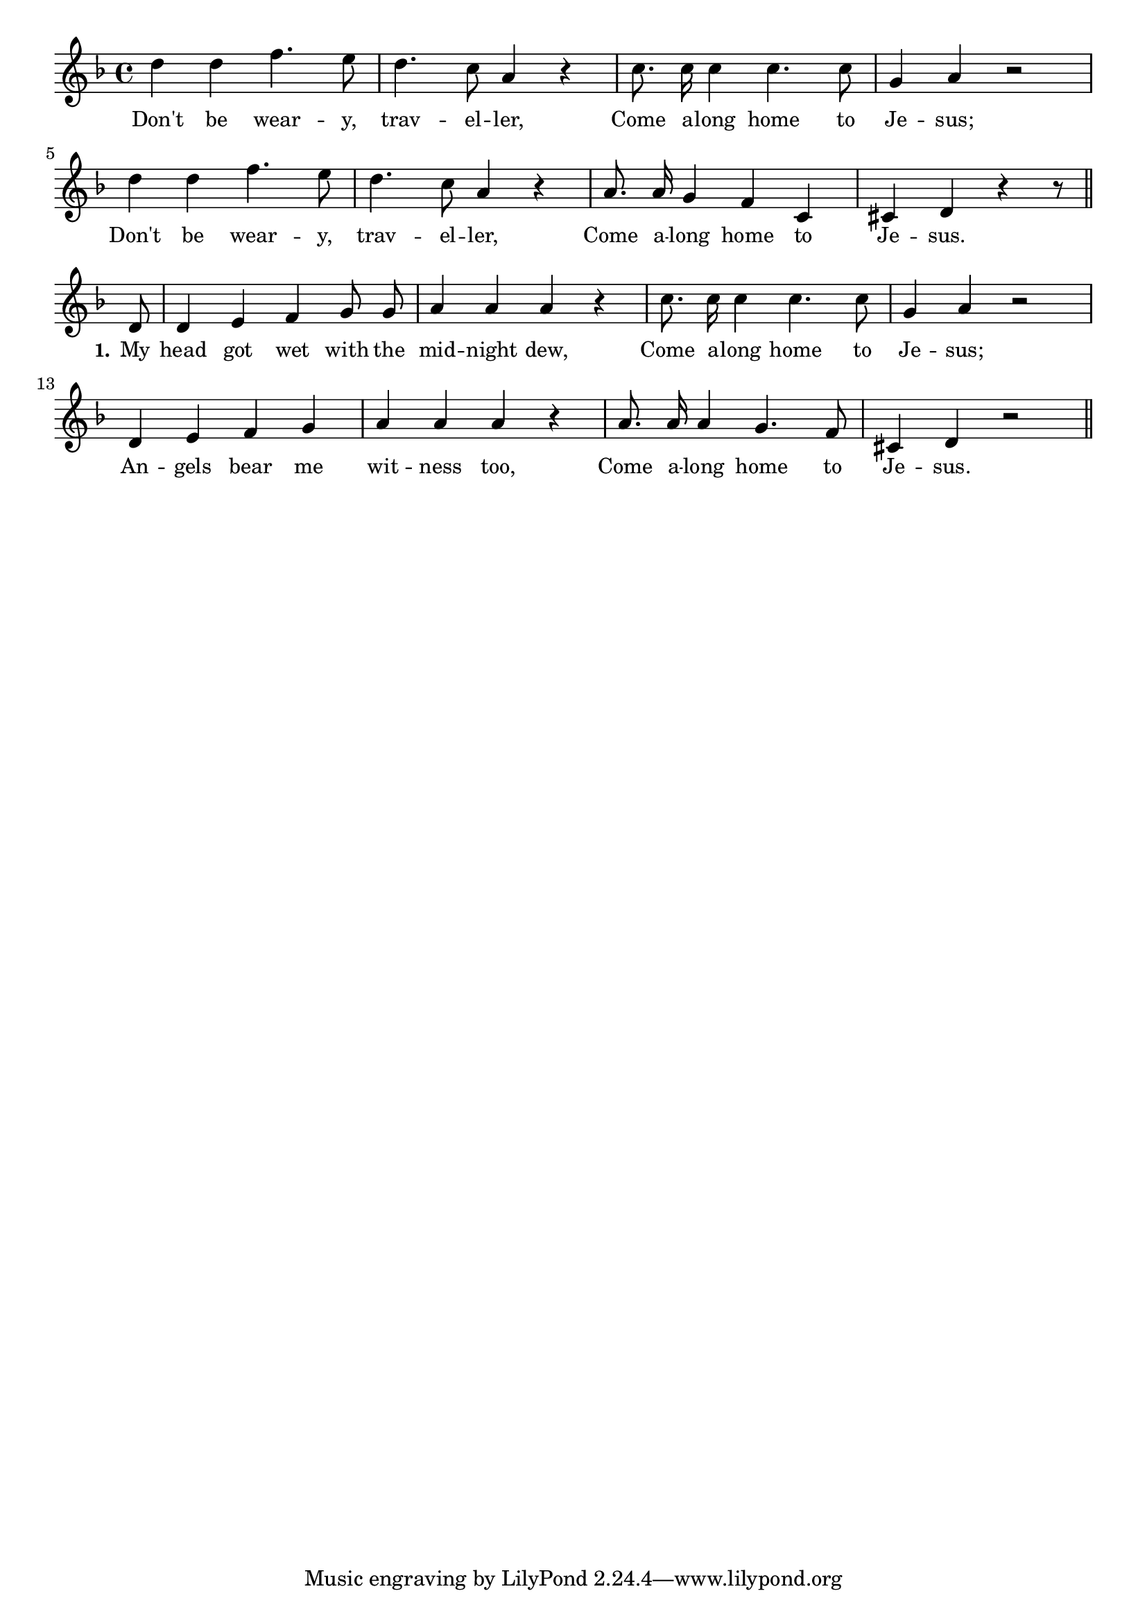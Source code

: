 % 098.ly - Score sheet for "Don't Be Weary, Traveller"
% Copyright (C) 2007  Marcus Brinkmann <marcus@gnu.org>
%
% This score sheet is free software; you can redistribute it and/or
% modify it under the terms of the Creative Commons Legal Code
% Attribution-ShareALike as published by Creative Commons; either
% version 2.0 of the License, or (at your option) any later version.
%
% This score sheet is distributed in the hope that it will be useful,
% but WITHOUT ANY WARRANTY; without even the implied warranty of
% MERCHANTABILITY or FITNESS FOR A PARTICULAR PURPOSE.  See the
% Creative Commons Legal Code Attribution-ShareALike for more details.
%
% You should have received a copy of the Creative Commons Legal Code
% Attribution-ShareALike along with this score sheet; if not, write to
% Creative Commons, 543 Howard Street, 5th Floor,
% San Francisco, CA 94105-3013  United States

\version "2.21.0"

%\header
%{
%  title = "Don't Be Weary, Traveller"
%  composer = "trad."
%}

melody =
<<
     \context Voice
    {
	\set Staff.midiInstrument = "acoustic grand"
	\override Staff.VerticalAxisGroup.minimum-Y-extent = #'(0 . 0)
	
	\autoBeamOff

	\time 4/4
	\clef violin
	\key d \minor
	{
	    d''4 d'' f''4. e''8 | d''4. c''8 a'4 r |
	    c''8. c''16 c''4 c''4. c''8 | g'4 a' r2 |
	    d''4 d'' f''4. e''8 | d''4. c''8 a'4 r |
	    a'8. a'16 g'4 f' c' | cis'4 d' r4 r8 \bar "||" \break
%% FIXME: Maybe have the tie on g'8 g'8.
	    d'8 | d'4 e' f' g'8 g' | a'4 a' a' r |
	    c''8. c''16 c''4 c''4. c''8 | g'4 a' r2 |
	    d'4 e' f' g' | a'4 a' a' r | a'8. a'16 a'4 g'4. f'8 |
	    cis'4 d' r2 \bar "||"
	}
    }
    \new Lyrics
    \lyricsto "" {
        \override LyricText.font-size = #0
        \override StanzaNumber.font-size = #-1

	Don't be wear -- y, trav -- el -- ler,
	Come a -- long home to Je -- sus;
	Don't be wear -- y, trav -- el -- ler,
	Come a -- long home to Je -- sus.

	\set stanza = "1."
	My head got wet with the mid -- night dew,
	Come a -- long home to Je -- sus;
	An -- gels bear me wit -- ness too,
	Come a -- long home to Je -- sus.
    }
>>


\score
{
  \new Staff { \melody }

  \layout { indent = 0.0 }
}

\score
{
  \new Staff { \unfoldRepeats \melody }

  
  \midi {
    \tempo 4 = 80
    }


}
